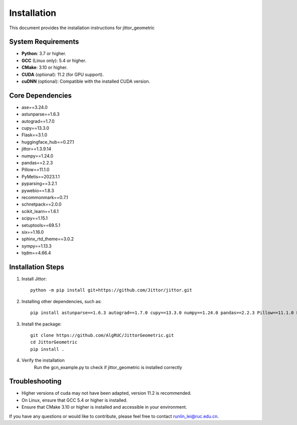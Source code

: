 ============
Installation
============

This document provides the installation instructions for jittor_geometric

System Requirements
-------------------

- **Python**: 3.7 or higher.
- **GCC** (Linux only): 5.4 or higher.
- **CMake**: 3.10 or higher.
- **CUDA** (optional): 11.2 (for GPU support).
- **cuDNN** (optional): Compatible with the installed CUDA version.

Core Dependencies
-----------------

- ase==3.24.0
- astunparse==1.6.3
- autograd==1.7.0
- cupy==13.3.0
- Flask==3.1.0
- huggingface_hub==0.27.1
- jittor==1.3.9.14
- numpy==1.24.0
- pandas==2.2.3
- Pillow==11.1.0
- PyMetis==2023.1.1
- pyparsing==3.2.1
- pywebio==1.8.3
- recommonmark==0.7.1
- schnetpack==2.0.0
- scikit_learn==1.6.1
- scipy==1.15.1
- setuptools==69.5.1
- six==1.16.0
- sphinx_rtd_theme==3.0.2
- sympy==1.13.3
- tqdm==4.66.4

Installation Steps
------------------

1. Install Jittor::

    python -m pip install git+https://github.com/Jittor/jittor.git

2. Installing other dependencies, such as::

    pip install astunparse==1.6.3 autograd==1.7.0 cupy==13.3.0 numpy==1.24.0 pandas==2.2.3 Pillow==11.1.0 PyMetis==2023.1.1 six==1.16.0 pyparsing==3.2.1 scipy==1.15.1 setuptools==69.5.1 sympy==1.13.3 tqdm==4.66.4

3. Install the package::

    git clone https://github.com/AlgRUC/JittorGeometric.git
    cd JittorGeometric
    pip install .

4. Verify the installation
      Run the gcn_example.py to check if jittor_geometric is installed correctly


Troubleshooting
---------------

- Higher versions of cuda may not have been adapted, version 11.2 is recommended.
- On Linux, ensure that GCC 5.4 or higher is installed.
- Ensure that CMake 3.10 or higher is installed and accessible in your environment.

If you have any questions or would like to contribute, please feel free to contact runlin_lei@ruc.edu.cn.
